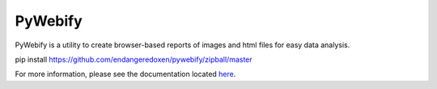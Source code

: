 PyWebify
========

PyWebify is a utility to create browser-based reports of images and html files
for easy data analysis.

pip install https://github.com/endangeredoxen/pywebify/zipball/master

For more information, please see the documentation located 
`here <http://endangeredoxen.github.io/pywebify>`_.  